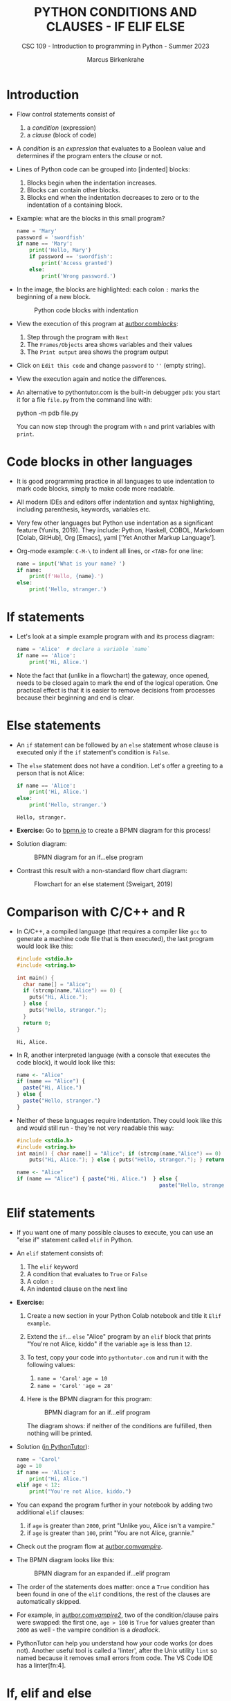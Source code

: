 #+TITLE:PYTHON CONDITIONS AND CLAUSES - IF ELIF ELSE
#+AUTHOR: Marcus Birkenkrahe
#+SUBTITLE: CSC 109 - Introduction to programming in Python - Summer 2023
#+STARTUP: overview hideblocks indent inlineimages entitiespretty
#+PROPERTY: header-args:python :results output :exports both :session *Python*
* Introduction

  - Flow control statements consist of
    1) a /condition/ (expression)
    2) a /clause/ (block of code)

  - A /condition/ is an /expression/ that evaluates to a Boolean value and
    determines if the program enters the /clause/ or not.

  - Lines of Python code can be grouped into [indented] blocks:
    1) Blocks begin when the indentation increases.
    2) Blocks can contain other blocks.
    3) Blocks end when the indentation decreases to zero or to the
       indentation of a containing block.

  - Example: what are the blocks in this small program?
    #+begin_src python :tangle ~/Downloads/swordfish.py
      name = 'Mary'
      password = 'swordfish'
      if name == 'Mary':
          print('Hello, Mary')
          if password == 'swordfish':
              print('Access granted')
          else:
              print('Wrong password.')
    #+end_src

  - In the image, the blocks are highlighted: each colon ~:~ marks the
    beginning of a new block.
    #+attr_latex: :width 300px
    #+caption: Python code blocks with indentation
    [[../img/py_blocks.png]]

  - View the execution of this program at [[https://autbor.com/blocks/][autbor.com/blocks/]]:
    1) Step through the program with ~Next~
    2) The ~Frames/Objects~ area shows variables and their values
    3) The ~Print output~ area shows the program output

  - Click on ~Edit this code~ and change ~password~ to ~''~ (empty string).

  - View the execution again and notice the differences.

  - An alternative to pythontutor.com is the built-in debugger ~pdb~: you
    start it for a file ~file.py~ from the command line with:
    #+begin_example sh
    python -m pdb file.py
    #+end_example
    You can now step through the program with ~n~ and print variables with
    ~print~.

* Code blocks in other languages

- It is good programming practice in all languages to use indentation
  to mark code blocks, simply to make code more readable.

- All modern IDEs and editors offer indentation and syntax
  highlighting, including parenthesis, keywords, variables etc.

- Very few other languages but Python use indentation as a significant
  feature (Yunits, 2019). They include: Python, Haskell, COBOL,
  Markdown [Colab, GitHub], Org [Emacs], yaml ['Yet Another Markup
  Language'].

- Org-mode example: ~C-M-\~ to indent all lines, or ~<TAB>~ for one line:
  #+begin_src python :tangle ../src/pdb.py :results output
    name = input('What is your name? ')
    if name:
        print(f'Hello, {name}.')
    else:
        print('Hello, stranger.')
  #+end_src  

* If statements

- Let's look at a simple example program with and its process diagram:
  #+begin_src python
    name = 'Alice'  # declare a variable `name`
    if name == 'Alice':
        print('Hi, Alice.')
  #+end_src
  #+attr_latex: :width 400px
  [[../img/py_alice_1.png]]

- Note the fact that (unlike in a flowchart) the gateway, once opened,
  needs to be closed again to mark the end of the logical
  operation. One practical effect is that it is easier to remove
  decisions from processes because their beginning and end is clear.

* Else statements

- An ~if~ statement can be followed by an ~else~ statement whose clause is
  executed only if the ~if~ statement's condition is ~False~.

- The ~else~ statement does not have a condition. Let's offer a greeting
  to a person that is not Alice:
  #+begin_src python
    if name == 'Alice':
        print('Hi, Alice.')
    else:
        print('Hello, stranger.')
  #+end_src

  #+RESULTS:
  : Hello, stranger.

- *Exercise:* Go to [[https://bpmn.io][bpmn.io]] to create a BPMN diagram for this process!

- Solution diagram:
  #+attr_latex: :width 400px
  #+caption: BPMN diagram for an if...else program
  [[../img/py_alice_2.png]]

- Contrast this result with a non-standard flow chart diagram:
  #+attr_latex: :width 400px
  #+caption: Flowchart for an else statement (Sweigart, 2019)
  [[../img/py_flow.png]]

* Comparison with C/C++ and R

- In C/C++, a compiled language (that requires a compiler like ~gcc~
  to generate a machine code file that is then executed), the last
  program would look like this:
  #+begin_src C :main no #includes: none :tangle ./src/alice.c :results output
    #include <stdio.h>
    #include <string.h>

    int main() {
      char name[] = "Alice";
      if (strcmp(name,"Alice") == 0) {
        puts("Hi, Alice.");
      } else {
        puts("Hello, stranger.");
      }
      return 0;
    }
  #+end_src

  #+RESULTS:
  : Hi, Alice.

- In R, another interpreted language (with a console that executes
  the code block), it would look like this:
  #+begin_src R :tangle ./src/alice.R
    name <- "Alice"
    if (name == "Alice") {
      paste("Hi, Alice.")
    } else {
      paste("Hello, stranger.")
    }
  #+end_src

- Neither of these languages require indentation. They could look like
  this and would still run - they're not very readable this way:
  #+begin_src C :main no #includes: none
    #include <stdio.h>
    #include <string.h>
    int main() { char name[] = "Alice"; if (strcmp(name,"Alice") == 0) {
        puts("Hi, Alice."); } else { puts("Hello, stranger."); } return 0; }
  #+end_src
  #+begin_src R
    name <- "Alice"
    if (name == "Alice") { paste("Hi, Alice.")  } else {
                                                  paste("Hello, stranger.")  }
  #+end_src

* Elif statements

- If you want one of many possible clauses to execute, you can use an
  "else if" statement called ~elif~ in Python.

- An ~elif~ statement consists of:
  1) The ~elif~ keyword
  2) A condition that evaluates to ~True~ or ~False~
  3) A colon ~:~
  4) An indented clause on the next line

- *Exercise:*
  1) Create a new section in your Python Colab notebook and title it
     ~Elif example~.
  2) Extend the ~if~... ~else~ "Alice" program by an ~elif~ block that
     prints "You're not Alice, kiddo" if the variable ~age~ is
     less than ~12~.
  3) To test, copy your code into ~pythontutor.com~ and run it with the
     following values:
     1. ~name = 'Carol'~
        ~age = 10~
     2. ~name = 'Carol'~
        ~'age = 28'~
  4) Here is the BPMN diagram for this program:
     #+attr_latex: :width 400px
     #+caption: BPMN diagram for an if...elif program
     [[../img/py_alice_3.png]]

     The diagram shows: if neither of the conditions are fulfilled,
     then nothing will be printed.

- Solution ([[https://pythontutor.com/visualize.html#code=name%20%3D%20'Carol'%0Aage%20%3D%2010%0Aif%20name%20%3D%3D%20'Alice'%3A%0A%20%20%20%20print%28%22Hi,%20Alice.%22%29%0Aelif%20age%20%3C%2012%3A%0A%20%20%20%20print%28%22You're%20not%20Alice,%20kiddo.%22%29&cumulative=false&curInstr=0&heapPrimitives=nevernest&mode=display&origin=opt-frontend.js&py=3&rawInputLstJSON=%5B%5D&textReferences=false][in PythonTutor]]):
  #+begin_src python
    name = 'Carol'
    age = 10
    if name == 'Alice':
        print("Hi, Alice.")
    elif age < 12:
        print("You're not Alice, kiddo.")
  #+end_src

- You can expand the program further in your notebook by adding two
  additional ~elif~ clauses:
  1) if ~age~ is greater than ~2000~, print "Unlike you, Alice isn't a
     vampire."
  2) if ~age~ is greater than ~100~, print "You are not Alice, grannie."

- Check out the program flow at [[https://autbor.com/vampire/][autbor.com/vampire/]].

- The BPMN diagram looks like this:
  #+attr_latex: :width 400px
  #+caption: BPMN diagram for an expanded if...elif program
  [[../img/py_alice_4.png]]

- The order of the statements does matter: once a ~True~ condition has
  been found in one of the ~elif~ conditions, the rest of the clauses
  are automatically skipped.

- For example, in [[https://autbor.com/vampire2/][autbor.com/vampire2/]], two of the condition/clause
  pairs were swapped: the first one, ~age > 100~ is ~True~ for values
  greater than ~2000~ as well - the vampire condition is a /deadlock/.

- PythonTutor can help you understand how your code works (or does
  not). Another useful tool is called a 'linter', after the Unix
  utility ~lint~ so named because it removes small errors from code. The
  VS Code IDE has a linter[fn:4].

* If, elif and else

To round off this section, bring all statements together in one
program:
1) in your Colab notebook, modify the 'Alice' program so that it
   does what the following BPMN diagram shows:
   #+attr_latex: :width 400px
   #+caption: BPMN diagram for the 'Alice' program with if, elif, else
   [[../img/py_alice_5.png]]

2) Test the code in your Colab notebook for ~name,age = ~'Carol',3000~.
3) Copy and paste the code to PythonTutor and visualize the process.

- [[https://autbor.com/littlekid/][Solution in PythonTutor]]

* Summary

- Decisions are modeled with conditions that evaluate to Boolean
  values (~True~, ~False~).

- Decisions include what code to execute and what to skip (~if~, ~else~,
  ~elif~).

* TODO Glossary

| TERM/COMMAND    | MEANING                                       |
|-----------------+-----------------------------------------------|
* References

- Sweigart, A. (2019). Automate the Boring Stuff with
  Python. NoStarch. URL: [[https://automatetheboringstuff.com/2e/chapter2/][automatetheboringstuff.com]]
- Yunits, B. (2019). Which programming languages use indentation? URL:
  [[https://pldb.com/posts/which-programming-languages-use-indentation.html#:~:text=abc%2C%20aldor%2C%20boo%2C%20buddyscript,%2C%20stylus%2C%20xl%2Dprogramming%2D][pldb.com]].

* Footnotes

